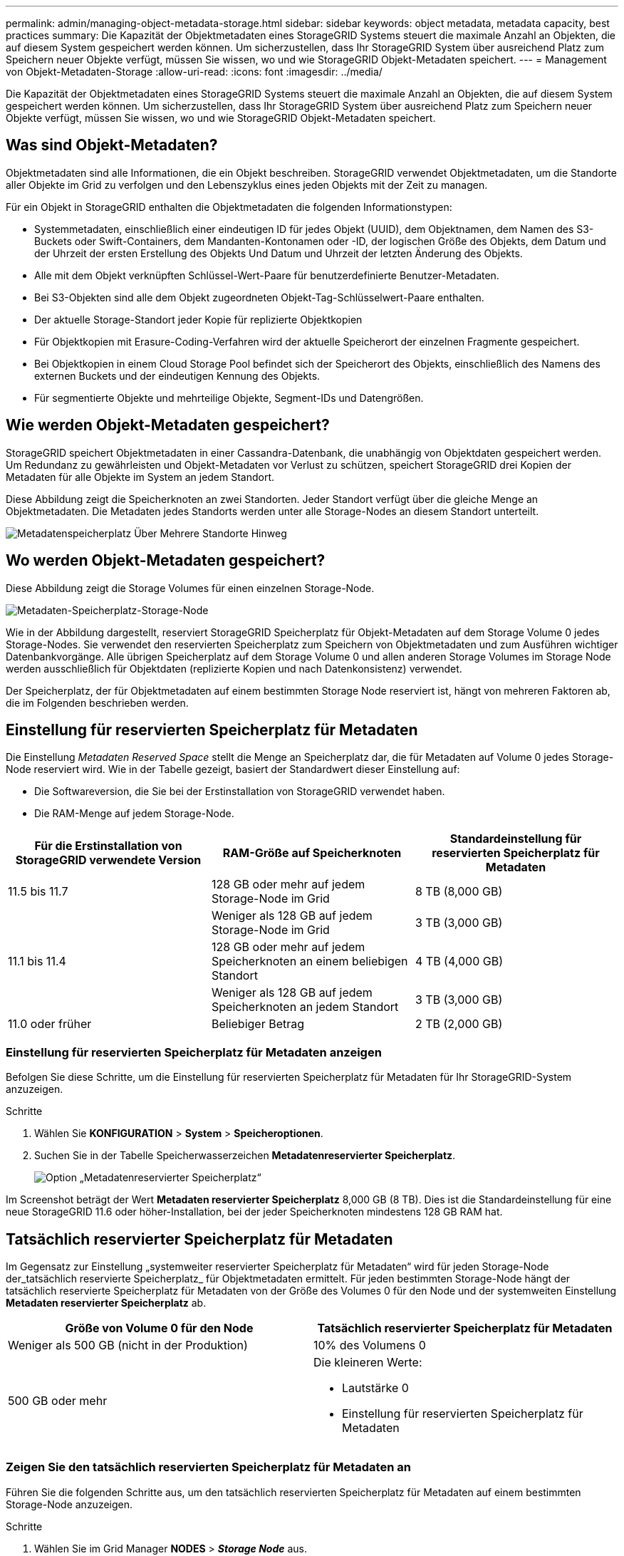 ---
permalink: admin/managing-object-metadata-storage.html 
sidebar: sidebar 
keywords: object metadata, metadata capacity, best practices 
summary: Die Kapazität der Objektmetadaten eines StorageGRID Systems steuert die maximale Anzahl an Objekten, die auf diesem System gespeichert werden können. Um sicherzustellen, dass Ihr StorageGRID System über ausreichend Platz zum Speichern neuer Objekte verfügt, müssen Sie wissen, wo und wie StorageGRID Objekt-Metadaten speichert. 
---
= Management von Objekt-Metadaten-Storage
:allow-uri-read: 
:icons: font
:imagesdir: ../media/


[role="lead"]
Die Kapazität der Objektmetadaten eines StorageGRID Systems steuert die maximale Anzahl an Objekten, die auf diesem System gespeichert werden können. Um sicherzustellen, dass Ihr StorageGRID System über ausreichend Platz zum Speichern neuer Objekte verfügt, müssen Sie wissen, wo und wie StorageGRID Objekt-Metadaten speichert.



== Was sind Objekt-Metadaten?

Objektmetadaten sind alle Informationen, die ein Objekt beschreiben. StorageGRID verwendet Objektmetadaten, um die Standorte aller Objekte im Grid zu verfolgen und den Lebenszyklus eines jeden Objekts mit der Zeit zu managen.

Für ein Objekt in StorageGRID enthalten die Objektmetadaten die folgenden Informationstypen:

* Systemmetadaten, einschließlich einer eindeutigen ID für jedes Objekt (UUID), dem Objektnamen, dem Namen des S3-Buckets oder Swift-Containers, dem Mandanten-Kontonamen oder -ID, der logischen Größe des Objekts, dem Datum und der Uhrzeit der ersten Erstellung des Objekts Und Datum und Uhrzeit der letzten Änderung des Objekts.
* Alle mit dem Objekt verknüpften Schlüssel-Wert-Paare für benutzerdefinierte Benutzer-Metadaten.
* Bei S3-Objekten sind alle dem Objekt zugeordneten Objekt-Tag-Schlüsselwert-Paare enthalten.
* Der aktuelle Storage-Standort jeder Kopie für replizierte Objektkopien
* Für Objektkopien mit Erasure-Coding-Verfahren wird der aktuelle Speicherort der einzelnen Fragmente gespeichert.
* Bei Objektkopien in einem Cloud Storage Pool befindet sich der Speicherort des Objekts, einschließlich des Namens des externen Buckets und der eindeutigen Kennung des Objekts.
* Für segmentierte Objekte und mehrteilige Objekte, Segment-IDs und Datengrößen.




== Wie werden Objekt-Metadaten gespeichert?

StorageGRID speichert Objektmetadaten in einer Cassandra-Datenbank, die unabhängig von Objektdaten gespeichert werden. Um Redundanz zu gewährleisten und Objekt-Metadaten vor Verlust zu schützen, speichert StorageGRID drei Kopien der Metadaten für alle Objekte im System an jedem Standort.

Diese Abbildung zeigt die Speicherknoten an zwei Standorten. Jeder Standort verfügt über die gleiche Menge an Objektmetadaten. Die Metadaten jedes Standorts werden unter alle Storage-Nodes an diesem Standort unterteilt.

image::../media/metadata_space_across_sites.png[Metadatenspeicherplatz Über Mehrere Standorte Hinweg]



== Wo werden Objekt-Metadaten gespeichert?

Diese Abbildung zeigt die Storage Volumes für einen einzelnen Storage-Node.

image::../media/metadata_space_storage_node.png[Metadaten-Speicherplatz-Storage-Node]

Wie in der Abbildung dargestellt, reserviert StorageGRID Speicherplatz für Objekt-Metadaten auf dem Storage Volume 0 jedes Storage-Nodes. Sie verwendet den reservierten Speicherplatz zum Speichern von Objektmetadaten und zum Ausführen wichtiger Datenbankvorgänge. Alle übrigen Speicherplatz auf dem Storage Volume 0 und allen anderen Storage Volumes im Storage Node werden ausschließlich für Objektdaten (replizierte Kopien und nach Datenkonsistenz) verwendet.

Der Speicherplatz, der für Objektmetadaten auf einem bestimmten Storage Node reserviert ist, hängt von mehreren Faktoren ab, die im Folgenden beschrieben werden.



== Einstellung für reservierten Speicherplatz für Metadaten

Die Einstellung _Metadaten Reserved Space_ stellt die Menge an Speicherplatz dar, die für Metadaten auf Volume 0 jedes Storage-Node reserviert wird. Wie in der Tabelle gezeigt, basiert der Standardwert dieser Einstellung auf:

* Die Softwareversion, die Sie bei der Erstinstallation von StorageGRID verwendet haben.
* Die RAM-Menge auf jedem Storage-Node.


[cols="1a,1a,1a"]
|===
| Für die Erstinstallation von StorageGRID verwendete Version | RAM-Größe auf Speicherknoten | Standardeinstellung für reservierten Speicherplatz für Metadaten 


 a| 
11.5 bis 11.7
 a| 
128 GB oder mehr auf jedem Storage-Node im Grid
 a| 
8 TB (8,000 GB)



 a| 
 a| 
Weniger als 128 GB auf jedem Storage-Node im Grid
 a| 
3 TB (3,000 GB)



 a| 
11.1 bis 11.4
 a| 
128 GB oder mehr auf jedem Speicherknoten an einem beliebigen Standort
 a| 
4 TB (4,000 GB)



 a| 
 a| 
Weniger als 128 GB auf jedem Speicherknoten an jedem Standort
 a| 
3 TB (3,000 GB)



 a| 
11.0 oder früher
 a| 
Beliebiger Betrag
 a| 
2 TB (2,000 GB)

|===


=== Einstellung für reservierten Speicherplatz für Metadaten anzeigen

Befolgen Sie diese Schritte, um die Einstellung für reservierten Speicherplatz für Metadaten für Ihr StorageGRID-System anzuzeigen.

.Schritte
. Wählen Sie *KONFIGURATION* > *System* > *Speicheroptionen*.
. Suchen Sie in der Tabelle Speicherwasserzeichen *Metadatenreservierter Speicherplatz*.
+
image::../media/metadata_reserved_space_storage_option.png[Option „Metadatenreservierter Speicherplatz“]



Im Screenshot beträgt der Wert *Metadaten reservierter Speicherplatz* 8,000 GB (8 TB). Dies ist die Standardeinstellung für eine neue StorageGRID 11.6 oder höher-Installation, bei der jeder Speicherknoten mindestens 128 GB RAM hat.



== Tatsächlich reservierter Speicherplatz für Metadaten

Im Gegensatz zur Einstellung „systemweiter reservierter Speicherplatz für Metadaten“ wird für jeden Storage-Node der_tatsächlich reservierte Speicherplatz_ für Objektmetadaten ermittelt. Für jeden bestimmten Storage-Node hängt der tatsächlich reservierte Speicherplatz für Metadaten von der Größe des Volumes 0 für den Node und der systemweiten Einstellung *Metadaten reservierter Speicherplatz* ab.

[cols="1a,1a"]
|===
| Größe von Volume 0 für den Node | Tatsächlich reservierter Speicherplatz für Metadaten 


 a| 
Weniger als 500 GB (nicht in der Produktion)
 a| 
10% des Volumens 0



 a| 
500 GB oder mehr
 a| 
Die kleineren Werte:

* Lautstärke 0
* Einstellung für reservierten Speicherplatz für Metadaten


|===


=== Zeigen Sie den tatsächlich reservierten Speicherplatz für Metadaten an

Führen Sie die folgenden Schritte aus, um den tatsächlich reservierten Speicherplatz für Metadaten auf einem bestimmten Storage-Node anzuzeigen.

.Schritte
. Wählen Sie im Grid Manager *NODES* > *_Storage Node_* aus.
. Wählen Sie die Registerkarte *Storage* aus.
. Setzen Sie den Cursor auf das Diagramm Speicher verwendet - Objekt Metadaten und suchen Sie den Wert *tatsächlich reserviert*.
+
image::../media/storage_used_object_metadata_actual_reserved.png[Verwendeter Speicher - Objektmetadaten - Ist Reserviert]



Im Screenshot beträgt der *tatsächliche reservierte* Wert 8 TB. Dieser Screenshot ist für einen großen Speicherknoten in einer neuen StorageGRID 11.6 Installation. Da die Einstellung für den systemweiten reservierten Speicherplatz für Metadaten kleiner als das Volume 0 für diesen Storage-Node ist, entspricht der tatsächlich reservierte Speicherplatz für diesen Node der Einstellung für den reservierten Speicherplatz.



== Beispiel für den tatsächlich reservierten Metadatenspeicherplatz

Angenommen, Sie installieren ein neues StorageGRID-System mit Version 11.7. Nehmen Sie in diesem Beispiel an, dass jeder Speicherknoten mehr als 128 GB RAM und dieses Volume 0 von Speicherknoten 1 (SN1) 6 TB hat. Basierend auf diesen Werten:

* Der systemweite *Metadaten reservierter Platz* ist auf 8 TB eingestellt. (Dies ist der Standardwert für eine neue StorageGRID 11.6-Installation oder höher, wenn jeder Speicherknoten mehr als 128 GB RAM hat.)
* Der tatsächlich reservierte Speicherplatz für Metadaten von SN1 beträgt 6 TB. (Das gesamte Volume ist reserviert, da Volume 0 kleiner ist als die Einstellung *Metadaten reservierter Speicherplatz*.)




== Zulässiger Metadatenspeicherplatz

Der tatsächlich reservierte Speicherplatz jedes Storage-Node für Metadaten wird in den Speicherplatz für Objekt-Metadaten (den „ _zulässigen Metadatenspeicherplatz_“) und den Platzbedarf für wichtige Datenbankvorgänge (wie Data-Compaction und Reparatur) sowie zukünftige Hardware- und Software-Upgrades unterteilt. Der zulässige Metadatenspeicherplatz bestimmt die gesamte Objektkapazität.

image::../media/metadata_allowed_space_volume_0.png[Platz für Volume 0 durch Metadaten zulässig]

Die folgende Tabelle zeigt, wie StorageGRID den *zulässigen Metadatenspeicherplatz* für verschiedene Storage-Nodes berechnet, basierend auf der Speichermenge für den Node und dem tatsächlich reservierten Speicherplatz für Metadaten.

[cols="1a,1a,2a,2a"]
|===


 a| 
 a| 
 a| 
*Speichermenge auf Speicherknoten*



 a| 
 a| 
 a| 
&Lt; 128 GB
 a| 
>= 128 GB



 a| 
*Tatsächlich reservierter Platz für Metadaten*
 a| 
&Lt;= 4 TB
 a| 
60 % des tatsächlich reservierten Speicherplatzes für Metadaten maximal 1.32 TB
 a| 
60 % des tatsächlich reservierten Speicherplatzes für Metadaten maximal 1.98 TB



 a| 
> 4 TB
 a| 
(Tatsächlicher reservierter Speicherplatz für Metadaten − 1 TB) × 60 %, bis zu einem Maximum von 1.32 TB
 a| 
(Tatsächlicher reservierter Speicherplatz für Metadaten − 1 TB) × 60 %, bis zu einem Maximum von 3.96 TB

|===


=== Zeigen Sie den zulässigen Metadatenbereich an

Führen Sie die folgenden Schritte aus, um den zulässigen Metadatenspeicher für einen Storage-Node anzuzeigen.

.Schritte
. Wählen Sie im Grid Manager die Option *NODES* aus.
. Wählen Sie den Speicherknoten aus.
. Wählen Sie die Registerkarte *Storage* aus.
. Setzen Sie den Cursor auf das Diagramm Speicher verwendet - Objekt Metadaten und suchen Sie den Wert *erlaubt*.
+
image::../media/storage_used_object_metadata_allowed.png[Verwendeter Speicher - Objekt-Metadaten - Zulässig]



Im Screenshot beträgt der *zulässige*-Wert 3.96 TB, was der maximale Wert für einen Storage Node ist, dessen tatsächlicher reservierter Speicherplatz für Metadaten mehr als 4 TB beträgt.

Der *zulässige*-Wert entspricht dieser Prometheus-Metrik:

`storagegrid_storage_utilization_metadata_allowed_bytes`



== Beispiel für zulässigen Metadatenspeicherplatz

Angenommen, Sie installieren ein StorageGRID System mit Version 11.6. Nehmen Sie in diesem Beispiel an, dass jeder Speicherknoten mehr als 128 GB RAM und dieses Volume 0 von Speicherknoten 1 (SN1) 6 TB hat. Basierend auf diesen Werten:

* Der systemweite *Metadaten reservierter Platz* ist auf 8 TB eingestellt. (Dies ist der Standardwert für StorageGRID 11.6 oder höher, wenn jeder Speicher-Node mehr als 128 GB RAM hat.)
* Der tatsächlich reservierte Speicherplatz für Metadaten von SN1 beträgt 6 TB. (Das gesamte Volume ist reserviert, da Volume 0 kleiner ist als die Einstellung *Metadaten reservierter Speicherplatz*.)
* Der zulässige Speicherplatz für Metadaten auf SN1 beträgt 3 TB, basierend auf der im angegebenen Berechnung <<table-allowed-space-for-metadata,Tabelle für zulässigem Speicherplatz für Metadaten>>: (Tatsächlich reservierter Platz für Metadaten − 1 TB) × 60%, bis zu einem Maximum von 3.96 TB.




== Storage-Nodes unterschiedlicher Größen beeinflussen die Objektkapazität

Wie oben beschrieben, verteilt StorageGRID Objektmetadaten gleichmäßig über Storage-Nodes an jedem Standort. Wenn ein Standort Storage-Nodes unterschiedlicher Größen enthält, bestimmt der kleinste Node am Standort die Metadaten-Kapazität des Standorts.

Beispiel:

* Sie haben ein Raster mit drei Storage Nodes unterschiedlicher Größe an einem einzigen Standort.
* Die Einstellung *Metadaten reservierter Platz* beträgt 4 TB.
* Die Storage-Nodes haben die folgenden Werte für den tatsächlich reservierten Metadatenspeicherplatz und den zulässigen Metadatenspeicherplatz.
+
[cols="1a,1a,1a,1a"]
|===
| Storage-Node | Größe von Volumen 0 | Tatsächlich reservierter Metadatenspeicherplatz | Zulässiger Metadatenspeicherplatz 


 a| 
SN1
 a| 
2.2 TB
 a| 
2.2 TB
 a| 
1.32 TB



 a| 
SN2
 a| 
5 TB
 a| 
4 TB
 a| 
1.98 TB



 a| 
SN3
 a| 
6 TB
 a| 
4 TB
 a| 
1.98 TB

|===


Da Objektmetadaten gleichmäßig auf die Storage-Nodes an einem Standort verteilt werden, kann jeder Node in diesem Beispiel nur 1.32 TB Metadaten enthalten. Die zusätzlichen 0.66 TB an erlaubten Metadaten für SN2 und SN3 können nicht verwendet werden.

image::../media/metadata_space_three_storage_nodes.png[Metadaten Platz Drei Storage-Nodes]

Da StorageGRID alle Objektmetadaten für ein StorageGRID System an jedem Standort speichert, wird die Gesamtkapazität der Metadaten eines StorageGRID Systems durch die Objektmetadaten des kleinsten Standorts bestimmt.

Und da die Objektmetadaten die maximale Objektanzahl steuern, wenn einem Node die Metadatenkapazität ausgeht, ist das Grid effektiv voll.

.Verwandte Informationen
* Informationen zum Überwachen der Objektmetadatenkapazität für jeden Storage-Node finden Sie in den Anweisungen für link:../monitor/index.html["Monitoring von StorageGRID"].
* Um die Objekt-Metadaten-Kapazität Ihres Systems zu erhöhen, link:../expand/index.html["Erweitern Sie Ihr Raster"] Durch Hinzufügen neuer Storage-Nodes.

